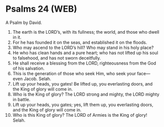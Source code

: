 * Psalms 24 (WEB)
:PROPERTIES:
:ID: WEB/19-PSA024
:END:

 A Psalm by David.
1. The earth is the LORD’s, with its fullness; the world, and those who dwell in it.
2. For he has founded it on the seas, and established it on the floods.
3. Who may ascend to the LORD’s hill? Who may stand in his holy place?
4. He who has clean hands and a pure heart; who has not lifted up his soul to falsehood, and has not sworn deceitfully.
5. He shall receive a blessing from the LORD, righteousness from the God of his salvation.
6. This is the generation of those who seek Him, who seek your face—even Jacob. Selah.
7. Lift up your heads, you gates! Be lifted up, you everlasting doors, and the King of glory will come in.
8. Who is the King of glory? The LORD strong and mighty, the LORD mighty in battle.
9. Lift up your heads, you gates; yes, lift them up, you everlasting doors, and the King of glory will come in.
10. Who is this King of glory? The LORD of Armies is the King of glory! Selah.
